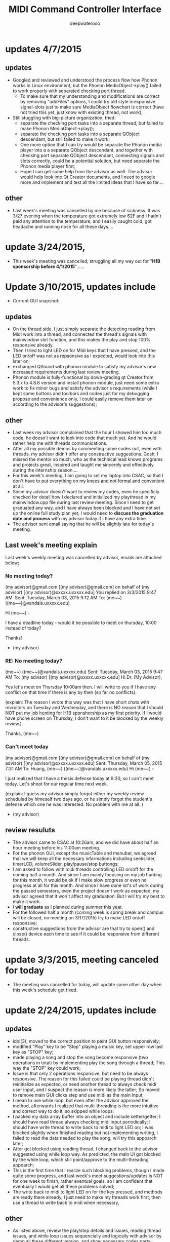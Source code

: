 #+latex_class: cn-article
#+latex_header: \lstset{language=c++,numbers=left,numberstyle=\tiny,basicstyle=\ttfamily\small,tabsize=4,frame=none,escapeinside=``,extendedchars=false,keywordstyle=\color{blue!70},commentstyle=\color{red!55!green!55!blue!55!},rulesepcolor=\color{red!20!green!20!blue!20!}}
#+title: MIDI Command Controller Interface
#+author: deepwaterooo

* updates 4/7/2015
** updates
- Googled and reviewed and understood the process flow how Phonon works in Linux environment, but the Phonon MediaObject->play() failed to work properly with separated checking port thread. 
  - To make sure that my understanding and modifications are correct by removing "addFiles" options, I could try old style irresponsive signal-slots just to make sure MediaObject flowchart is correct (have not tried this yet, just know with existing thread, not work);
- Still stuggling with big-picture organization, tried: 
  - separate the checking port tasks into a separate thread, but failed to make Phonon MediaObject->play();
  - separate the checking port tasks into a separate QObject descendant, but still failed to make it work;
  - One more option that I can try would be separate the Phonon media player into a a separate QObject descendant, and together with checking port separate QObject descendant, connecting signals and slots correctly, could be a potential solution, but need separate the Phonon media player first;
  - Hope I can get some help from the advisor as well. The advisor would help look into Qt Creator documents, and I need to google more and implement and test all the limited ideas that I have so far....
** other
- Last week's meeting was cancelled by me because of sickness. It was 3/27 evening when the temperature got extremely low 62F and I hadn't paid any attention to the temperature, and I easily caught cold, got headache and running nose for all these days....
* update 3/24/2015, 
- This week's meeting was cancelled, struggling all my way out for "*H1B sponsorship before 4/1/2015*"......
* Update 3/10/2015, updates include
- Current GUI snapshot: 

[[./pic/Screenshot_from_2015-03-08_13:31:00.png]]
** updates
- On the thread side, I just simply separate the detecting reading from Midi work into a thread, and connected the thread's signals with mainwindow slot function, and this makes the play and stop 100% responsive already. 
- Then I tried to light LED on for MIdi keys that I have pressed, and the LED on/off was not as repsonsive as I expected, would look into this later on;
- exchanged QSound with phonon module to satisfy my advisor's new increased requirements during last review meeting. 
- Phonon module is fully-functional by down-grading qt Creator from 5.3.x to 4.8.6 version and install phonon module, just need some extra work to fix minor bugs and satisfy the advisor's requirements (while I kept some buttons and toolbars and codes just for my debugging propose and convenience only, I could easily remove them later on according to the advisor's suggestions);
** other
- Last week my advisor complained that the hour I showed him too much code, he doesn't want to look into code that much yet. And he would rather help me with threads communications.
- After all my possible demos by commenting some codes out, even with threads, my advisor didn't offer any constructive suggestions. Gosh, I missed the mentor so much, who as the technical lead knows programs and projects great, inspired and taught me sincerely and effectively during the internship season.... 
- For this week's meeting, I am going to set my laptop into CSAC, so that I don't have to put everything on my knees and not formal and convenient at all. 
- Since my advisor doesn't want to review my codes, even he specificly checked for detail how I declared and initialized my playthread in my mainwindow.cpp file during last review meeting. Since I need to get graduated any way, and I have always been blocked and I have not set up the online full study plan yet, I would need to *discuss the graduation date and process* with my advisor today if I have any extra time. 
- The advisor sent email saying that he will be slightly late for today's meeting. 
** Last week's meeting explain
 Last week's weekly meeting was cancelled by advisor, emails are attached below;

*** No meeting today?
(my advisor)@gmail.com [(my advisor)@gmail.com] on behalf of (my advisor) [(my advisor)@xxxxx.uxxxxx.edu]
You replied on 3/3/2015 9:47 AM.
Sent:	Tuesday, March 03, 2015 9:12 AM
To:	(me~~) ((me~~)@vandals.uxxxxx.edu)

Hi (me~~) - 

I have a deadline today - would it be possible to meet on thursday, 10:00 instead of today?

Thanks!

   - (my advisor)
*** RE: No meeting today?
(me~~) ((me~~)@vandals.uxxxxx.edu)
Sent:	Tuesday, March 03, 2015 9:47 AM
To:	
(my advisor) [(my advisor)@xxxxx.uxxxxx.edu]
Hi Dr. (My Advisor), 

Yes let's meet on Thursday 10:00am then. I will write to you if I have any conflict on that time if there is any by then (so far no conflicts). 

(explain: The reason I wrote this way was that I have short chats with recruitors on Tuesday and Wednesday, and there is NO reason that I should NOT put my job hunting for H1B sponshorship as my first priority. If I would have phone screen on Thursday, I don't want to it be blocked by the weekly review.)

Thanks,
(me~~)
*** Can't meet today
(my advisor)@gmail.com [(my advisor)@gmail.com] on behalf of (my advisor) [(my advisor)@xxxxx.uxxxxx.edu]
Sent:	Thursday, March 05, 2015 7:31 AM
To:	
Huang, (me~~) ((me~~)@vandals.uxxxxx.edu)
Hi (me~~) - 

I just realized that I have a thesis defense today at 9:30, so I can't meet today. Let's shoot for our regular time next week.

(explain: I guess my advisor simply forgot either my weekly review scheduled by himeself two days ago, or he simply forgot the student's defense which one he was interested. No problem with me at all. )

   - (my advisor)
** review resuluts
- The advisor came to CSAC at 10:26am, and we did have about half an hour meeting before his 11:00am meeting. 
- For the phonon GUI, except the musicTable and menubar, we agreed that we will keep all the necessary informations including seekslider, timerLCD, volumeSlider, play/pause/stop buttongs;
- I am asked to follow with midi threads controlling LED on/off for the coming half a month. And since I am mainly focusing on my job hunting for this month, it would be ok if I make slow progress or even no progress at all for this month. And since I have done lot's of work during the passed semesters, even the project doesn't work as expected, my advisor agreed that it won't affect my graduation. But I will try my best to make it work. 
- I *will graduate* as I planned during summer this year.
- For the followed half a month (coming week is spring break and campus will be closed, no meeting on 3/17/2015) try to make LED on/off responsive;
- constructive suggestions from the advisor are that try to open() and close() device each time to see if it could be responsive from different threads.

* update 3/3/2015, meeting canceled for today
- The meeting was cancelled for today, will update some other day when this week's schedule get fixed.
* update 2/24/2015, updates include
** updates
- idol(3); moved to the correct position to paint GUI button responsively;
- modified "Play" key to be "Stop" playing a music key, set upper row last key as "STOP" key;
- made playing a song and stop the song become responsive (two operations in total) by implementing play the song through a thread; This way the "STOP" key could work;
- Issue is that only 2 operations responsive, but need to be always responsive. The reason for this failed could be playing thread didn't reinitialize as expected, or need another thread to always check midi user input, and I suspect the reason is more likely the latter; So moved to remove main GUI clicks step and use midi as the main input;
- I mean to use while loop, but even after the advisor approved the method, afterwards I realized that multi-threading is the more intuitive and correct way to do it, so skipped while loops;
- I packed my data array buffer into an object and include setter/getter; I should have read thread always checking midi input periodically; I should have write thread to write back to midi to light LED on; I was blocked slightly when finished reading but not implementing writing, I failed to read the data needed to play the song; will try this appoarch later;
- After get blocked using reading thread, I changed back to the advisor suggested using while loop way. As predicted, the main UI got blocked by the while loop, which still point/approve to the multi-threading appoarch;
- This is the first time that I realize such blocking problems, though I made quite some progress, and last week's meet suggestions/updates is NOT for one week to finish, rather eventual goals, so I am confident that eventually I would get all these problems solved;
- The write back to midi to light LED on for the key pressed, and methods are ready there already, I just need to make my threads work first, then use a thread to write back to midi when necessary, 
** other
- As listed above, review the play/stop details and issues, reading thread issues, and while loop issues sequencially and logically with advisor by demo all these different version, and show necessary codes parts;
- The project goal keeps the same, and the advisor actually maybe interested in "PAUSE" button and seekslider bar, and later if I have time, would work on that;
- For the followed several weeks, try to get a responsive softwares in fairly reasonable period. 

* Update 2/19/2014, updates include
** updates
- These are two sets in the MIDI keyboard, the 25 key main board, and the adjustment 8 keys;
- Corresponded the main keyboard keys with the same "surfinUSA.wav" song, and it works;
- Tested that all the 25 keys (I tested 4-5 keys by random sample) bonds to one song as a comand controller should work;
- Applied the same method on the left side 8 keys, but they are completely different set, so need further look into the sets ("Bend" could show key values, but the value could be changed to, and the other seven could NOT print Note ON/OFF values cause they are functionally different);
- GUI Interface keeps the same unchanged, so refer to last update for interface snapshot; 
- I have spent tons of hours on Emacs ever since Fall 2012 triggered by Emacs Lisp program hightlights, and I still got blocked by unexpected bugs from time to time, but still, have been blocked by thousands of times, I still like Emacs the most. Fully functional Emacs without bugs significantly improves efficiency for me. Now brought readme.tex and readme.pdf back, I like to have them before git update to avoid multiple unnecessary updates...
** todo
- So far linked to only one song, I have about 4-5, and need to link all of them to the keys (instead of link all the keys to the same song);
- Add two buttons for "Pause" and "Stop" in GUI to pause/stop playing a song;
- To light the midi controller LED on while the specific key pressed and light it on during the song time;
- Two set of input, midi controller and GUI buttons, prefer midi controller for input during tower show; The advisor said use an infinte loop for Checking midi input is ok, but I (me~) would expect to explore qt threads when loop is functional; The advisor expect that the midi controller should be responsive, so I should program to update midi-readin frequently (maybe even less than 500 ms interval according to the advisor);
- Though "the more information the better", the sliderbar is not necessary, I will list it as low priority.
- These are the suggestions that the advisor offered during morning meeting, and before the followed week meeting, I will try to finish as much as I can. 
** other issues
- The advisor and I rescheduled our meeting time to be 2:30pm on Wednesday afternoon because actually he has bi-weekly meeting at the original meeting time;
- Then I realize that I failed to state it clear that I need to work at 3pm means I needs to be well uniformly-dressed and be able to clock in and start work immediately, so we will have only about 15 minutes, and even advisor says I may start early, but I don't want to run to work late at times. 
- I wrote to the advisor and during yesterday's short meet we rescheduled the meeting time to be "*10:00am - 11:00am on Tuesday*" and for this week's meeting rescheduled to be this morning at 8:30am - 9:30am (the advisor showed up at 9:05, so we did have about half an hour meeting this morning. He had visitor at 9:30am). 
- Later on will update this repository weekly *around 11:00am within +/- 30 minutes* time period to help and enforce myself to make some progress weekly.

* Update 2/12/2014, updates include
** updates
- Didn't start until this week was mainly before the foot court work had waited more than one week to get docs processed, and waiting for work Schedule before Scheduling with advisor, and advisor approved it. 
- Scheduled Wednesday 12:30-1:30pm to meet advisor weekly, and will update at least once a week to record progress.
- For coming week's meeting, advisor suggested to get more keys combines with songs in the normal 25 key set besides the finished one. 
- Today got the Rectangle/Triangle shapes work and ready. 
[[./pic/Screenshot_from_2015-02-13_22:19:11.png]]

* Update 12/11/2014, updates include
** updates
- Temporatorily mimic phonon seekslider, but have not connected the signals and slots fully functioning yet;
- This seekslider may still eventually came back to use Phonon library using Qt4.8 version;
- So far consider this as a bonus feature;
[[./pic/Screenshot_from_2014-12-11_17:34:24.png]]
** review
- Because of lack Xbee modules (needs devices from intstructor), so far playing only .wav file is ok;
- It is basic, setting one buttone to work only, without any threads yet, but will expend it to be better during spring semester.
- Spring semester (1 credit) will pack all my instructor's Tower Play modules into a well-designed fully-functional softwares for user's convenience.
* Update 12/09/2014, updates include
- worked in it a little bit to set the connections between Midi controller and Qt Creator;
- tried to implement pthead for reading user input, but got slightly frustrated today, and applied easier methods instead;
- the project basically satisfied the instructor's requirements for connecting one key to work for playing his sequence, for example, Surfinusa.wav file;
- Will demo to his to see if he has better suggestions. 
* Update 11/23/2014, updates include
- Cleaned repository so that it looks clean and nice;
- Remove menubar as suggested by advisor;
- Removed topright four line texts cause it's not necessary;
- Shifted top line keys so that they look like original midi controller layout;
- Changed PlainTextEdit so that they satifies the requirements;
- Added left side 8 keys, just that three keys *Bend*, *-Oct*, *Oct+* are *NOT* like the original shapes yet, need work on them later on;
- Will link possible functionalities to make it a functional softwares first, and then updates minus issues.
- Current layout looks as below snapshotted: 

[[./pic/Screenshot_from_2014-11-23_13:20:06.png]]  
* Review 11/21/2014, updates include
** Review Contents
- Created most basic interface for the client, and reviewed with course instructor.
- Demo the most basic interface to him, and get corresponding specific requirements as listed followed.
  
[[./pic/2014-11-20_21:52:19.png]]
** Detailed Requirements
- menubar is NOT necessary, and could be removed away;
- Interface topright four line texts are not necessary, could be removed away;
- Interface top line keys should shift to the right by half key width so that the interface looks similar to the original midi controller keyboard;
- PlainTextEdit should be changed to be array of 25/33 lines of (text label, file name editor, browse QPushButton keys) layout;
- Left handside 8 keys should be included in the midi interface even functionalities are not required at this moment;
- When finished the above basic ones, if I have extra time, could explore the left side 8 keys to test if it is possible to use them to set a bunch of sequence so that save time when needed compared with set sequence one by one from the basic 25 keys.
* Project Requirements
- Use QuNexus Midi controller as a command controller to manipulate play sequence for tower lights show;
- Besides the main functionalities, create a Qt Creator Interface to help facilate the tower light playing process for clients convenience. 
* main functionality
** Read data from MIDI
  - Use the MIDI Controller as a speical Controller that can be operated to play specific songs sequence, or do some specific work.
  - play specific sequence may be the work for keys 0-9, and 10-12, how about other 20 keys? Do they require specific work to be done?
** Write data back to MIDI
  - When a key was pushed, the specific Controller key's LED is supposed to be on to indicate the operation. 
  - Trick about the LED to be continuously on is that when a key is pressed, that is 1 byte that indicates the "Duration" of the key press, I may need to 
    - try to set this byte to be a large value, (1 byte, 2^8 = 256, it has limits!)
    - or continuously reset is to be that large value;
    - or continuously write this key to be pressed data back to MIDI with time intervals
* Programming Language
** Qt
  - the worries that I have by using Qt is that if Qt has the capability to handle the MIDI-Linux connection problems. 
  - And also Qt-to-Audio (linux) connection things as well. Should it be Qt, or as far as I can set it to work in Linux, just let it be that way then?
** c++
  - I believe C++ is the most widely used Language used by those midi sequencer softwares, so I have no better choice than c++ right now. 
* Interface Design
  [[./pic/menu.png]]
  
  [[./pic/midi.jpg]]
* Midi keys and corresponded operations
  #+caption: midi keys and corresponded operations
  |---------+---------------------|
  | Keys    | Commands            |
  |---------+---------------------|
  | 10      |                     |
  | 11      |                     |
  | 12      |                     |
  | channel |                     |
  | Rotate  |                     |
  | CoMA    |                     |
  | Xpose   |                     |
  | Rec     |                     |
  | Stop    |                     |
  | Play    |                     |
  |---------+---------------------|
  | 0       | Call Me Maybe       |
  | 1       | Shake It Off        |
  | 2       | All About That Bass |
  | 3       | ...                 |
  | 4       |                     |
  | 5       |                     |
  | 6       |                     |
  | 7       |                     |
  | 8       |                     |
  | 9       |                     |
  |---------+---------------------|
  | Notes:  |                     |
  | CC      |                     |
  | Bend    |                     |
  | AftTch  |                     |
  | ChnPres |                     |
  |---------+---------------------|
  | Togl A  |                     |
  | Velo B  |                     |
  | Preset  |                     |
  | Pres C  |                     |
  | Tilt D  |                     |
  | Bend    |                     |
  | Oct-    |                     |
  | Oct+    |                     |
  |---------+---------------------|
* Interface Guide
  - Give text instructions on how to use the Interface, and what are the corresponded operations by press specific keys. 
  - Like list the above table in the Interface Guide text area. 
* References
** For circle QPushButton
- http://stackoverflow.com/questions/12734319/change-rectangular-qt-button-to-round
** Draw circle separate
- https://coderalbert.wordpress.com/2014/03/16/creating-circle-in-linux-using-qt-creator/
** For Rectangle Arc
- http://stackoverflow.com/questions/20416789/how-to-add-a-small-triangle-at-one-of-the-corners-of-qwidget
** PaintEvent Triangle
- http://stackoverflow.com/questions/20416789/how-to-add-a-small-triangle-at-one-of-the-corners-of-qwidget
- http://stackoverflow.com/questions/3894737/qt4-how-to-draw-inside-a-widget
- http://qt-project.org/forums/viewthread/1623
- http://stackoverflow.com/questions/7968269/basic-qt-gui-qpushbutton-for-drawing-a-line
** QPushButton::drawButton(QPainter *painter);
- https://www.tbi.univie.ac.at/~pmg/tutorials/QT/html/qpushbutton.html
** QGraphicsSene QGraphicsProxy...
- http://qt-project.org/forums/viewthread/4020
** QPushButton raised enabled
- http://www.qtcentre.org/threads/42852-QStyledItemDelegate-paint-QPushButton-with-stylesheet
** QPushButton two icons
- http://www.qtcentre.org/threads/39445-How-to-add-two-icons-images-to-the-same-QPushButton
** QPainter
- http://qt-project.org/forums/viewthread/23628
** QGridLayout ScrollArea
- http://qt-project.org/forums/viewthread/20843
- http://qt-project.org/forums/viewthread/20924/
** Linux Midi
- https://ccrma.stanford.edu/~craig/articles/linuxmidi/input/section1.html
- https://ccrma.stanford.edu/~craig/articles/linuxmidi/
** Open device
- http://pubs.opengroup.org/onlinepubs/009695399/functions/open.html
** Qt QIODevice
- http://doc.qt.digia.com/qq/qq12-iodevice.html
- http://stackoverflow.com/questions/14821792/what-does-file-openqiodevicereadonly-mean
** Qt Debugging
- https://bbs.archlinux.org/viewtopic.php?id=174523
- http://www.qtcentre.org/threads/53549-connect()-terminates-the-program
** pulseaudio linux mint
- http://community.linuxmint.com/software/view/pulseaudio
  #+begin_src c++
towerplayer  ./towerplayer Surfinusa.wav surfinUSA.tan
Loading Surfinusa.wav
File Size=26368316
Header Size=16
Data Size=26368272 (0x1925910)
Done reading tan file!
Checking for fast nodes
unable to open ftdi (xbee) device: -3 (device not found)
  #+end_src
** QSound example
- http://doc.qt.digia.com/3.3/sound-example.html
** QSound QSoundEffect(pulseaudio): Error Decoding course  
- https://together.jolla.com/question/53394/qsoundeffectpulseaudio-error-decoding-sourc/
** QTimer
- http://qt-project.org/forums/viewthread/27190
** Triangle
- http://en.wikibooks.org/wiki/Qt/Qt_Quick_Overview
- http://qt-project.org/forums/viewthread/25624
- http://stackoverflow.com/questions/24672146/qpainter-draw-lien
- http://doc.qt.digia.com/4.6/widgets-styles.html
- http://qt-project.org/doc/qt-4.8/painting-painterpaths-window-cpp.htm
** play loops
- http://stackoverflow.com/questions/16751778/qt-qsound-looping
- http://forum.codecall.net/topic/71902-qt-c-play-sound-on-key-press-stops-working-after-a-few-seconds/
** Phonon
- http://tuxradar.com/content/how-it-works-linux-audio-explained
- http://bbs.qter.org/forum.php?mod=viewthread&tid=784
- seek slider failed: http://pencil-animation.org/forum/viewtopic.php?id=672
- http://qt-project.org/doc/qt-4.8/phonon-qmusicplayer.html
- http://www.360doc.com/content/12/1110/17/6828497_247047662.shtml
- http://max.book118.com/html/2014/0117/5589932.shtm
** QThread
- http://www.360doc.com/content/12/0218/20/6828497_187676466.shtml
- http://www.360doc.com/content/12/1106/14/7899729_246182251.shtml
- http://qt-project.org/wiki/Threads_Events_QObjects_Chinese
- http://my.oschina.net/laopiao/blog/88158
- example http://blog.csdn.net/small_qch/article/details/6681907 
- http://www.kuqin.com/qtdocument/threads.html
- http://no001.blog.51cto.com/1142339/277004
- use *moveToThread()* to change the affinity. explain example http://stackoverflow.com/questions/15034255/launch-phonon-player-in-a-different-thread
- http://stackoverflow.com/questions/4093159/what-is-the-correct-way-to-implement-a-qthread-example-please
- http://gotoanswer.com/?q=Qt+Signals+and+slots+in+a+QThread
- 
- 
- 
** midi read/write separate
- http://www.alsa-project.org/alsa-doc/alsa-lib/rawmidi.html
- seems to be something relative https://github.com/mixedinkey-opensource/MIKMIDI
- https://github.com/vishnubob/python-midi
- 
- 
- 
- 
- 


